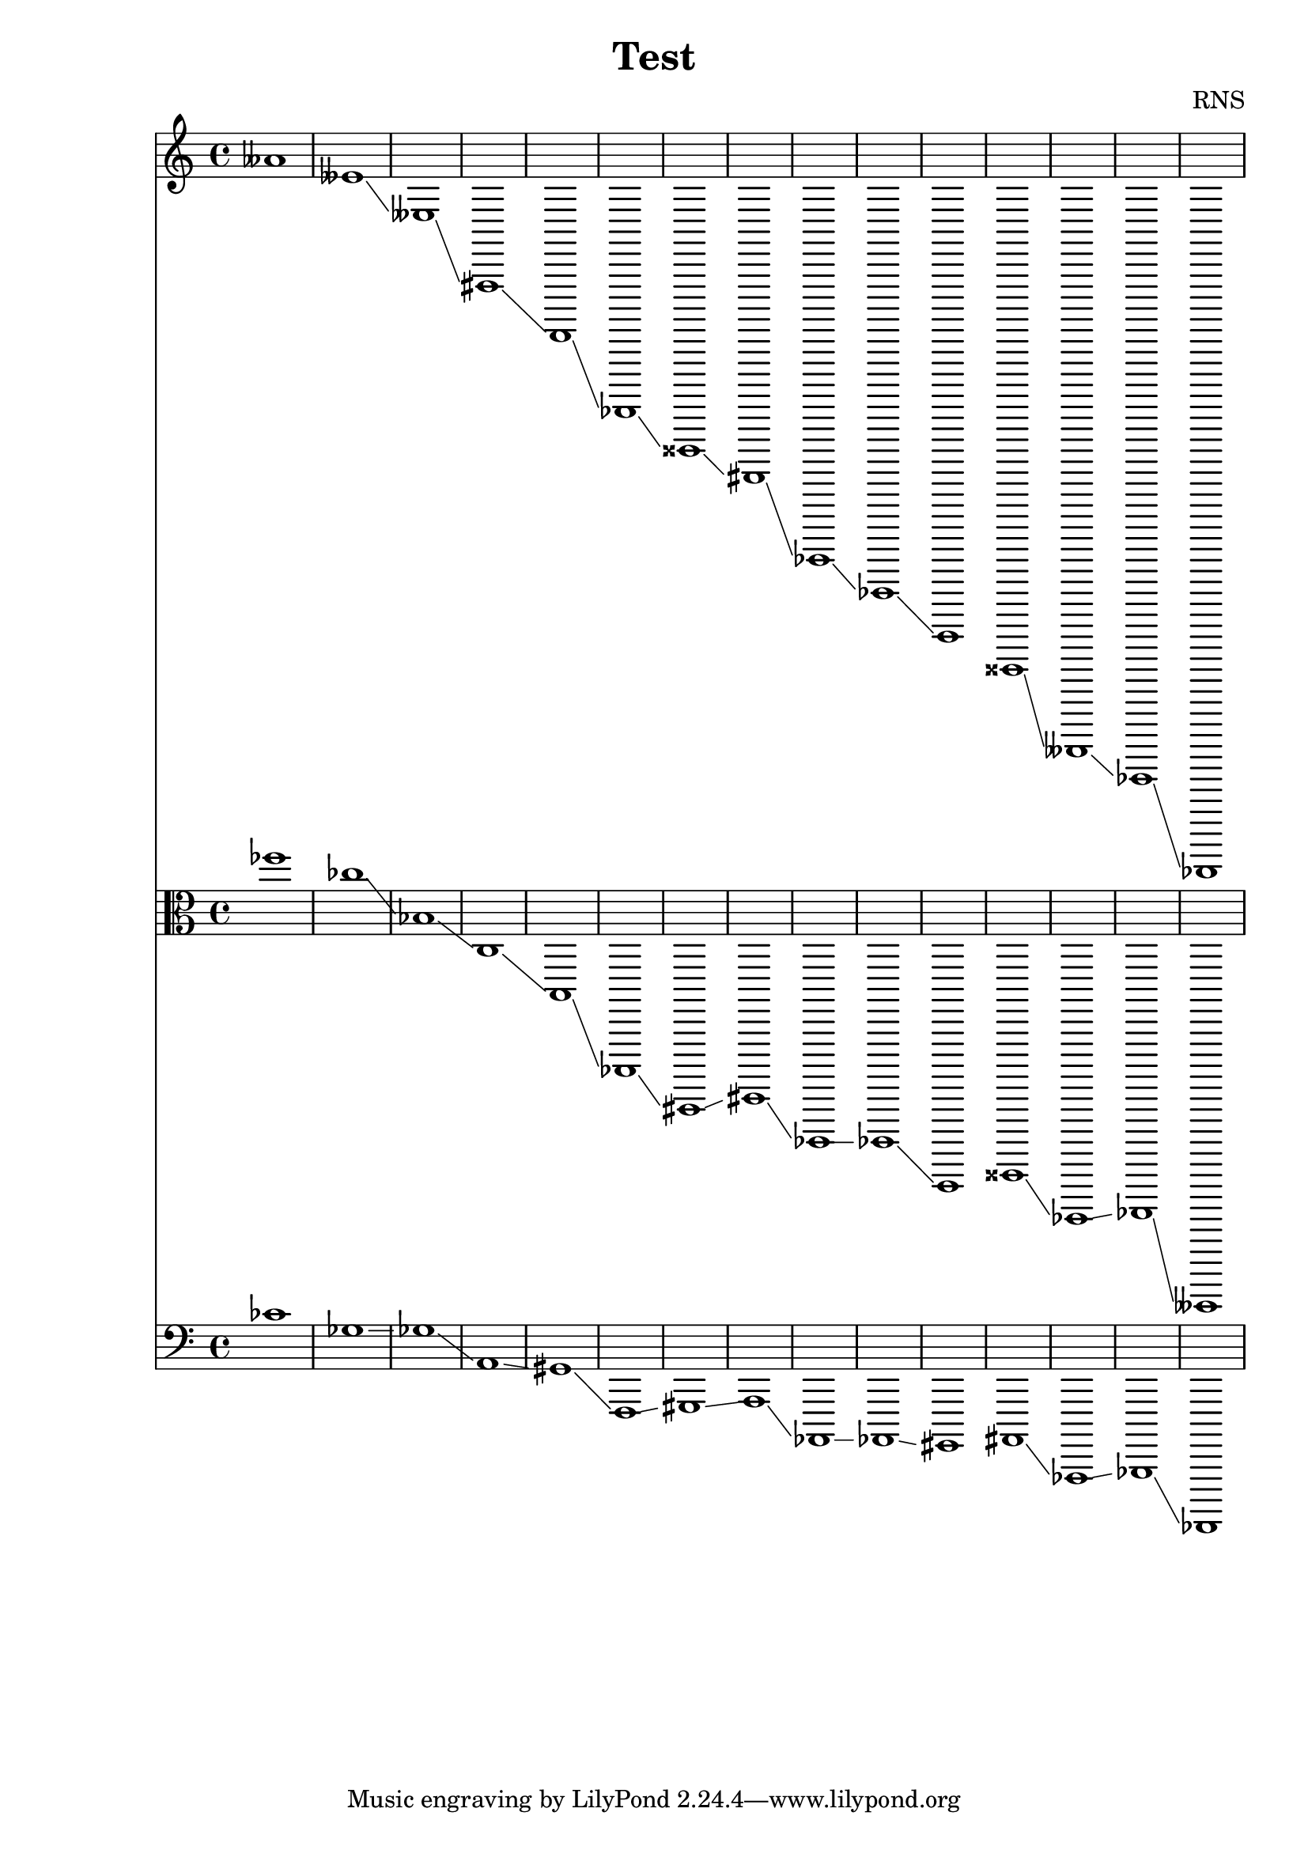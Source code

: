 
\version "2.18.2"
\header { 
	title = "Test"
 composer = "RNS"
}


high = \relative c'' {aeses1
 eeses \glissando eeses, \glissando fis,, \glissando d, \glissando des,, \glissando disis, \glissando fis, \glissando ees,, \glissando fes, \glissando e,
 fisis, \glissando eeses,, \glissando ges, \glissando des,, \glissando 
}

middle = {fes1
 ces \glissando bes, \glissando c, \glissando b, \glissando bes,, \glissando bis, \glissando dis \glissando ces, \glissando ces \glissando b,
 disis \glissando ces, \glissando des \glissando aeses,, \glissando 
}

low = {ces'1
 ges \glissando ges \glissando a, \glissando gis \glissando f, \glissando gis \glissando a \glissando aes, \glissando aes \glissando gis
 ais \glissando aes, \glissando bes \glissando fes, \glissando 
}

<<
	\new Staff{
		\clef treble
		
		\high
	}
	\new Staff{
		\clef alto
		\relative c''
		\middle
	}
	\new Staff{
		\clef bass
		\relative c
		\low
	}
>>